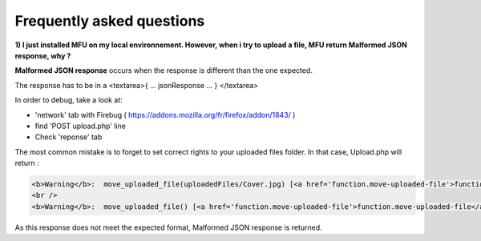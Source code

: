 
Frequently asked questions
==========================


**1) I just installed MFU on my local environnement. However, when i try to upload a file, MFU return Malformed JSON response, why ?**


**Malformed JSON response** occurs when the response is different than the one expected.

The response has to be in a  <textarea>{ ... jsonResponse ... } </textarea>

In order to debug, take a look at:

- 'network' tab with Firebug ( https://addons.mozilla.org/fr/firefox/addon/1843/ )
- find 'POST upload.php' line
- Check 'reponse' tab

The most common mistake is to forget to set correct rights to your uploaded files folder. In that case, Upload.php will return :
 
.. code-block:: php

	<b>Warning</b>:  move_uploaded_file(uploadedFiles/Cover.jpg) [<a href='function.move-uploaded-file'>function.move-uploaded-file</a>]: failed to open stream: Permission denied in <b>C:\wamp\www\florentvaldelievre-multiplefileuploader-e3a95f6\target\mfu-demo\samples\php\FileUploader.php</b> on line <b>164</b><br />
	<br />
	<b>Warning</b>:  move_uploaded_file() [<a href='function.move-uploaded-file'>function.move-uploaded-file</a>]: Unable to move 'C:\wamp\tmp\php80C8.tmp' to 'uploadedFiles/Cover.jpg' in <b>C:\wamp\www\florentvaldelievre-multiplefileuploader-e3a95f6\target\mfu-demo\samples\php\FileUploader.php</b> on line <b>164</b><br />

As this response does not meet the expected format, Malformed JSON response is returned.



